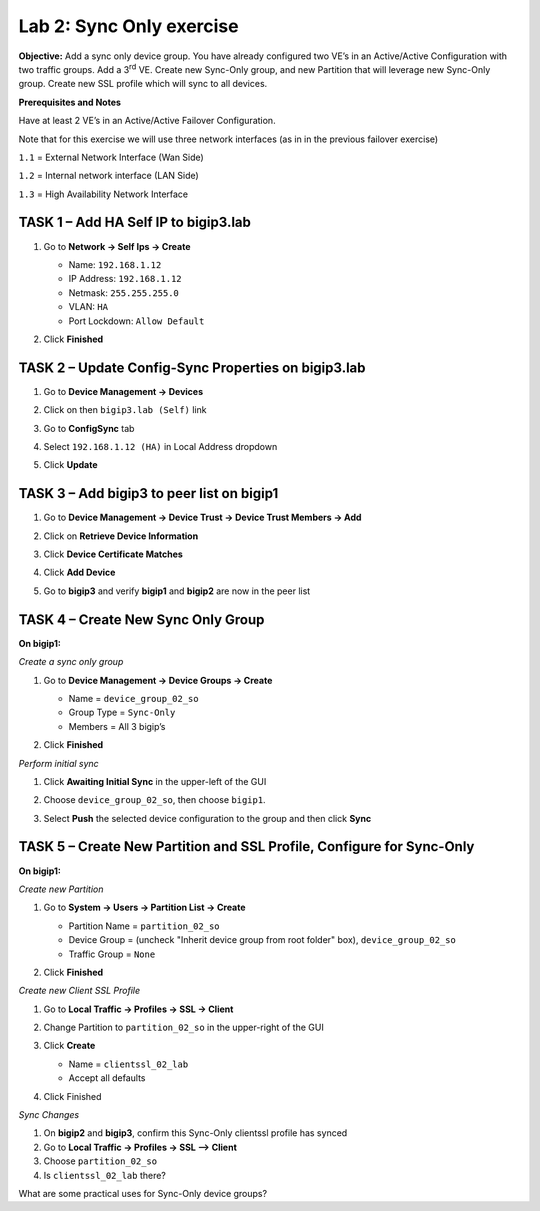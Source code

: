 Lab 2: Sync Only exercise
=========================

**Objective:** Add a sync only device group. You have already configured
two VE’s in an Active/Active Configuration with two traffic groups. Add
a 3\ :sup:`rd` VE. Create new Sync-Only group, and new Partition that
will leverage new Sync-Only group. Create new SSL profile which will
sync to all devices.

**Prerequisites and Notes**

Have at least 2 VE’s in an Active/Active Failover Configuration.

Note that for this exercise we will use three network interfaces (as in
in the previous failover exercise)

``1.1`` = External Network Interface (Wan Side)

``1.2`` = Internal network interface (LAN Side)

``1.3`` = High Availability Network Interface

TASK 1 – Add HA Self IP to bigip3.lab
~~~~~~~~~~~~~~~~~~~~~~~~~~~~~~~~~~~~~

#. Go to **Network -> Self Ips -> Create**

   - Name: ``192.168.1.12``
   - IP Address: ``192.168.1.12``
   - Netmask: ``255.255.255.0``
   - VLAN: ``HA``
   - Port Lockdown: ``Allow Default``

#. Click **Finished**

   |image18|

TASK 2 – Update Config-Sync Properties on bigip3.lab
~~~~~~~~~~~~~~~~~~~~~~~~~~~~~~~~~~~~~~~~~~~~~~~~~~~~

#. Go to **Device Management -> Devices**

#. Click on then ``bigip3.lab (Self)`` link

#. Go to **ConfigSync** tab

#. Select ``192.168.1.12 (HA)`` in Local Address dropdown

#. Click **Update**

   |image19|

TASK 3 – Add bigip3 to peer list on bigip1
~~~~~~~~~~~~~~~~~~~~~~~~~~~~~~~~~~~~~~~~~~~

#. Go to **Device Management -> Device Trust -> Device Trust Members -> Add**

   |image20|

#. Click on **Retrieve Device Information**

#. Click **Device Certificate Matches**

#. Click **Add Device**

   |image21|

#. Go to **bigip3** and verify **bigip1** and **bigip2** are now in the peer list

   |image22|

TASK 4 – Create New Sync Only Group
~~~~~~~~~~~~~~~~~~~~~~~~~~~~~~~~~~~

**On bigip1:**

*Create a sync only group*

#. Go to **Device Management -> Device Groups -> Create**

   - Name = ``device_group_02_so``
   - Group Type = ``Sync-Only``
   - Members = All 3 bigip’s

   |image23|

#. Click **Finished**

*Perform initial sync*

#. Click **Awaiting Initial Sync** in the upper-left of the GUI

#. Choose ``device_group_02_so``, then choose ``bigip1``.

#. Select **Push** the selected device configuration to the group and then
   click **Sync**

   |image24|

TASK 5 – Create New Partition and SSL Profile, Configure for Sync-Only
~~~~~~~~~~~~~~~~~~~~~~~~~~~~~~~~~~~~~~~~~~~~~~~~~~~~~~~~~~~~~~~~~~~~~~

**On bigip1:**

*Create new Partition*

#. Go to **System -> Users -> Partition List -> Create**

   - Partition Name = ``partition_02_so``
   - Device Group = (uncheck "Inherit device group from root folder" box),
     ``device_group_02_so``
   - Traffic Group = ``None``

   |image25|

#. Click **Finished**

*Create new Client SSL Profile*

#. Go to **Local Traffic -> Profiles -> SSL -> Client**

#. Change Partition to ``partition_02_so`` in the upper-right of the GUI

   |image26|

#. Click **Create**

   - Name = ``clientssl_02_lab``
   - Accept all defaults

#. Click Finished

*Sync Changes*

#. On **bigip2** and **bigip3**, confirm this Sync-Only clientssl profile has
   synced

#. Go to **Local Traffic -> Profiles -> SSL –> Client**

#. Choose ``partition_02_so``

#. Is ``clientssl_02_lab`` there?

What are some practical uses for Sync-Only device groups?


.. |image18| image:: /_static/class2/image20.png
   :width: 6.33611in
   :height: 3.00080in
.. |image19| image:: /_static/class2/image21.png
   :width: 7.05000in
   :height: 2.45764in
.. |image20| image:: /_static/class2/image22.png
   :width: 6.58611in
   :height: 3.25283in
.. |image21| image:: /_static/class2/image23.png
   :width: 7.05000in
   :height: 3.69931in
.. |image22| image:: /_static/class2/image24.png
   :width: 7.05000in
   :height: 1.90833in
.. |image23| image:: /_static/class2/image25.png
   :width: 7.05000in
   :height: 2.71181in
.. |image24| image:: /_static/class2/image26.png
   :width: 7.05000in
   :height: 4.67917in
.. |image25| image:: /_static/class2/image27.png
   :width: 7.05000in
   :height: 4.12917in
.. |image26| image:: /_static/class2/image28.png
   :width: 7.05000in
   :height: 2.51597in